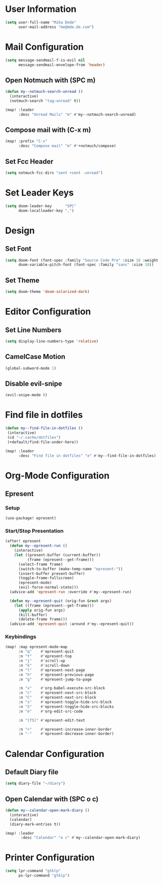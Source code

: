 * User Information
#+BEGIN_SRC emacs-lisp
(setq user-full-name "Mika Dede"
      user-mail-address "me@mde.de.com")
#+END_SRC

* Mail Configuration
#+BEGIN_SRC emacs-lisp
(setq message-sendmail-f-is-evil nil
      message-sendmail-envelope-from 'header)
#+END_SRC

** Open Notmuch with (SPC m)
#+BEGIN_SRC emacs-lisp
(defun my--notmuch-search-unread ()
  (interactive)
  (notmuch-search "tag:unread" t))

(map! :leader
      :desc "Unread Mails" "m" #'my--notmuch-search-unread)
#+END_SRC

** Compose mail with (C-x m)
#+BEGIN_SRC emacs-lisp
(map! :prefix "C-x"
      :desc "Compose mail" "m" #'+notmuch/compose)
#+END_SRC

** Set Fcc Header
#+BEGIN_SRC emacs-lisp
(setq notmuch-fcc-dirs "sent +sent -unread")
#+END_SRC

* Set Leader Keys
#+BEGIN_SRC emacs-lisp
(setq doom-leader-key      "SPC"
      doom-localleader-key ",")
#+END_SRC

* Design
** Set Font
#+BEGIN_SRC emacs-lisp
(setq doom-font (font-spec :family "Source Code Pro" :size 18 :weight 'normal)
      doom-variable-pitch-font (font-spec :family "sans" :size 18))
#+END_SRC

** Set Theme
#+BEGIN_SRC emacs-lisp
(setq doom-theme 'doom-solarized-dark)
#+END_SRC

* Editor Configuration
** Set Line Numbers
#+BEGIN_SRC emacs-lisp
(setq display-line-numbers-type 'relative)
#+END_SRC

** CamelCase Motion
#+BEGIN_SRC emacs-lisp
(global-subword-mode 1)
#+END_SRC

** Disable evil-snipe
#+BEGIN_SRC emacs-lisp
(evil-snipe-mode 0)
#+END_SRC

* Find file in dotfiles
#+BEGIN_SRC emacs-lisp
(defun my--find-file-in-dotfiles ()
 (interactive)
 (cd "~/.cache/dotfiles")
 (+default/find-file-under-here))

(map! :leader
      :desc "Find file in dotfiles" "e" #'my--find-file-in-dotfiles)
#+END_SRC

* Org-Mode Configuration
** Epresent
*** Setup
#+BEGIN_SRC emacs-lisp
(use-package! epresent)
#+END_SRC

*** Start/Stop Presentation
#+BEGIN_SRC emacs-lisp :capture no
(after! epresent
  (defun my--epresent-run ()
    (interactive)
    (let ((present-buffer (current-buffer))
          (frame (epresent--get-frame)))
      (select-frame frame)
      (switch-to-buffer (make-temp-name "epresent-"))
      (insert-buffer present-buffer)
      (toggle-frame-fullscreen)
      (epresent-mode)
      (evil-force-normal-state)))
  (advice-add 'epresent-run :override #'my--epresent-run)

  (defun my--epresent-quit (orig-fun &rest args)
    (let ((frame (epresent--get-frame)))
      (apply orig-fun args)
      (kill-buffer)
      (delete-frame frame)))
  (advice-add 'epresent-quit :around #'my--epresent-quit))
#+END_SRC

#+RESULTS:

*** Keybindings
#+BEGIN_SRC emacs-lisp
(map! :map epresent-mode-map
      :n "q"    #'epresent-quit
      :n "t"    #'epresent-top
      :n "j"    #'scroll-up
      :n "k"    #'scroll-down
      :n "l"    #'epresent-next-page
      :n "h"    #'epresent-previous-page
      :n "g"    #'epresent-jump-to-page

      :n "x"    #'org-babel-execute-src-block
      :n "c"    #'epresent-next-src-block
      :n "C"    #'epresent-next-src-block
      :n "s"    #'epresent-toggle-hide-src-block
      :n "S"    #'epresent-toggle-hide-src-blocks
      :n "e"    #'org-edit-src-code

      :n "[f5]" #'epresent-edit-text

      :n "+"    #'epresent-increase-inner-border
      :n "-"    #'epresent-decrease-inner-border)
#+END_SRC

#+RESULTS:

* Calendar Configuration
** Default Diary file
#+BEGIN_SRC emacs-lisp
(setq diary-file "~/diary")
#+END_SRC

** Open Calendar with (SPC o c)
#+BEGIN_SRC emacs-lisp
(defun my--calendar-open-mark-diary ()
  (interactive)
  (calendar)
  (diary-mark-entries t))

(map! :leader
       :desc "Calendar" "o c" #'my--calendar-open-mark-diary)
#+END_SRC

* Printer Configuration
#+BEGIN_SRC emacs-lisp
(setq lpr-command "gtklp"
      ps-lpr-command "gtklp")
#+END_SRC
